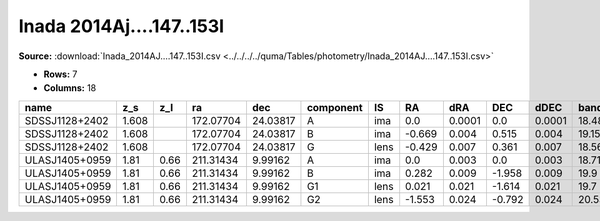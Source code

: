 Inada 2014Aj....147..153I
=========================

**Source:** :download:`Inada_2014AJ....147..153I.csv <../../../../quma/Tables/photometry/Inada_2014AJ....147..153I.csv>`

- **Rows:** 7
- **Columns:** 18

+----------------+-------+------+-----------+----------+-----------+------+--------+--------+--------+--------+--------+---------+--------------------+-----------+------------+---------------------+-------+
| name           | z_s   | z_l  | ra        | dec      | component | IS   | RA     | dRA    | DEC    | dDEC   | band_I | error_I | photometric_system | Telescope | instrument | Bibcode             | notes |
+================+=======+======+===========+==========+===========+======+========+========+========+========+========+=========+====================+===========+============+=====================+=======+
| SDSSJ1128+2402 | 1.608 |      | 172.07704 | 24.03817 | A         | ima  | 0.0    | 0.0001 | 0.0    | 0.0001 | 18.48  | 0.02    | vega               | SMARTS    | Tek2k      | 2014AJ....147..153I |       |
+----------------+-------+------+-----------+----------+-----------+------+--------+--------+--------+--------+--------+---------+--------------------+-----------+------------+---------------------+-------+
| SDSSJ1128+2402 | 1.608 |      | 172.07704 | 24.03817 | B         | ima  | -0.669 | 0.004  | 0.515  | 0.004  | 19.15  | 0.03    | vega               | SMARTS    | Tek2k      | 2014AJ....147..153I |       |
+----------------+-------+------+-----------+----------+-----------+------+--------+--------+--------+--------+--------+---------+--------------------+-----------+------------+---------------------+-------+
| SDSSJ1128+2402 | 1.608 |      | 172.07704 | 24.03817 | G         | lens | -0.429 | 0.007  | 0.361  | 0.007  | 18.56  | 0.06    | vega               | SMARTS    | Tek2k      | 2014AJ....147..153I |       |
+----------------+-------+------+-----------+----------+-----------+------+--------+--------+--------+--------+--------+---------+--------------------+-----------+------------+---------------------+-------+
| ULASJ1405+0959 | 1.81  | 0.66 | 211.31434 | 9.99162  | A         | ima  | 0.0    | 0.003  | 0.0    | 0.003  | 18.71  | 0.01    | vega               | SMARTS    | Tek2k      | 2014AJ....147..153I |       |
+----------------+-------+------+-----------+----------+-----------+------+--------+--------+--------+--------+--------+---------+--------------------+-----------+------------+---------------------+-------+
| ULASJ1405+0959 | 1.81  | 0.66 | 211.31434 | 9.99162  | B         | ima  | 0.282  | 0.009  | -1.958 | 0.009  | 19.9   | 0.05    | vega               | SMARTS    | Tek2k      | 2014AJ....147..153I |       |
+----------------+-------+------+-----------+----------+-----------+------+--------+--------+--------+--------+--------+---------+--------------------+-----------+------------+---------------------+-------+
| ULASJ1405+0959 | 1.81  | 0.66 | 211.31434 | 9.99162  | G1        | lens | 0.021  | 0.021  | -1.614 | 0.021  | 19.7   | 0.05    | vega               | SMARTS    | Tek2k      | 2014AJ....147..153I |       |
+----------------+-------+------+-----------+----------+-----------+------+--------+--------+--------+--------+--------+---------+--------------------+-----------+------------+---------------------+-------+
| ULASJ1405+0959 | 1.81  | 0.66 | 211.31434 | 9.99162  | G2        | lens | -1.553 | 0.024  | -0.792 | 0.024  | 20.53  | 0.1     | vega               | SMARTS    | Tek2k      | 2014AJ....147..153I |       |
+----------------+-------+------+-----------+----------+-----------+------+--------+--------+--------+--------+--------+---------+--------------------+-----------+------------+---------------------+-------+

